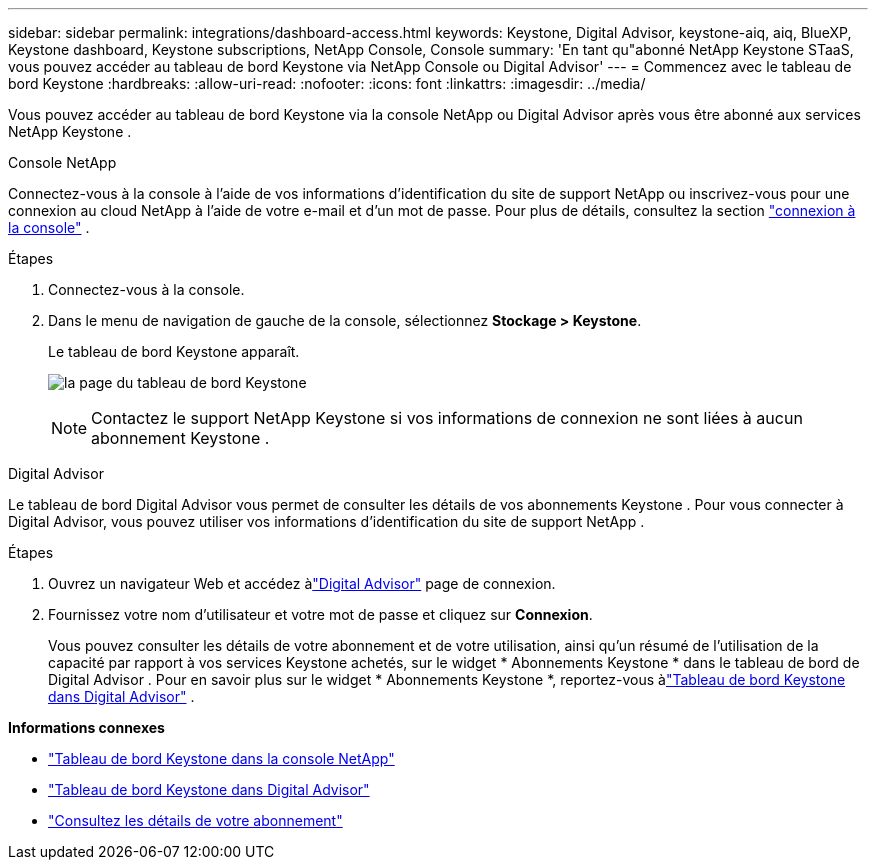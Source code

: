 ---
sidebar: sidebar 
permalink: integrations/dashboard-access.html 
keywords: Keystone, Digital Advisor, keystone-aiq, aiq, BlueXP, Keystone dashboard, Keystone subscriptions, NetApp Console, Console 
summary: 'En tant qu"abonné NetApp Keystone STaaS, vous pouvez accéder au tableau de bord Keystone via NetApp Console ou Digital Advisor' 
---
= Commencez avec le tableau de bord Keystone
:hardbreaks:
:allow-uri-read: 
:nofooter: 
:icons: font
:linkattrs: 
:imagesdir: ../media/


[role="lead"]
Vous pouvez accéder au tableau de bord Keystone via la console NetApp ou Digital Advisor après vous être abonné aux services NetApp Keystone .

[role="tabbed-block"]
====
.Console NetApp
--
Connectez-vous à la console à l'aide de vos informations d'identification du site de support NetApp ou inscrivez-vous pour une connexion au cloud NetApp à l'aide de votre e-mail et d'un mot de passe. Pour plus de détails, consultez la section link:https://docs.netapp.com/us-en/bluexp-setup-admin/task-logging-in.html["connexion à la console"^] .

.Étapes
. Connectez-vous à la console.
. Dans le menu de navigation de gauche de la console, sélectionnez *Stockage > Keystone*.
+
Le tableau de bord Keystone apparaît.

+
image:discover-subscriptions-2.png["la page du tableau de bord Keystone"]

+

NOTE: Contactez le support NetApp Keystone si vos informations de connexion ne sont liées à aucun abonnement Keystone .



--
.Digital Advisor
--
Le tableau de bord Digital Advisor vous permet de consulter les détails de vos abonnements Keystone .  Pour vous connecter à Digital Advisor, vous pouvez utiliser vos informations d'identification du site de support NetApp .

.Étapes
. Ouvrez un navigateur Web et accédez àlink:https://activeiq.netapp.com/?source=onlinedocs["Digital Advisor"^] page de connexion.
. Fournissez votre nom d'utilisateur et votre mot de passe et cliquez sur *Connexion*.
+
Vous pouvez consulter les détails de votre abonnement et de votre utilisation, ainsi qu'un résumé de l'utilisation de la capacité par rapport à vos services Keystone achetés, sur le widget * Abonnements Keystone * dans le tableau de bord de Digital Advisor .  Pour en savoir plus sur le widget * Abonnements Keystone *, reportez-vous àlink:../integrations/keystone-aiq.html["Tableau de bord Keystone dans Digital Advisor"] .



--
====
*Informations connexes*

* link:../integrations/keystone-console.html["Tableau de bord Keystone dans la console NetApp"]
* link:..//integrations/keystone-aiq.html["Tableau de bord Keystone dans Digital Advisor"]
* link:../integrations/subscriptions-tab.html["Consultez les détails de votre abonnement"]

